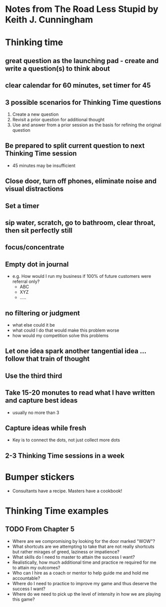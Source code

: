 * Notes from The Road Less Stupid by Keith J. Cunningham
* Thinking time
** great question as the launching pad - create and write a question(s) to think about
** clear calendar for 60 minutes, set timer for 45
** 3 possible scenarios for Thinking Time questions
   1. Create a new question
   2. Revisit a prior question for additional thought
   3. Use and answer from a prior session as the basis for refining the original question
** Be prepared to split current question to next Thinking Time session
   + 45 minutes may be insufficient
** Close door, turn off phones, eliminate noise and visual distractions
** Set a timer
** sip water, scratch, go to bathroom, clear throat, then sit perfectly still
** focus/concentrate
** Empty dot in journal
   + e.g. How would I run my business if 100% of future customers were referral only?
     + ABC
     + XYZ
     + .....
** no filtering or judgment
   + what else could it be
   + what could I do that would make this problem worse
   + how would my competition solve this problems
** Let one idea spark another tangential idea ... follow that train of thought
** Use the third third
** Take 15-20 monutes to read what I have written and capture best ideas
   + usually no more than 3
** Capture ideas while fresh
   + Key is to connect the dots, not just collect more dots
** 2-3 Thinking Time sessions in a week
* Bumper stickers
  + Consultants have a recipe.  Masters have a cookbook!
* Thinking Time examples
** TODO From Chapter 5
   + Where are we compromising by looking for the door marked "WOW"?
   + What shortcuts are we attempting to take that are not really shortcuts but rather
     mirages of greed, laziness or impatience?
   + What skills do I need to master to attain the success I want?
   + Realistically, how much additional time and practice re required for me to attain
     my outcomes?
   + Who can I hire as a coach or mentor to help guide me and hold me accountable?
   + Where do I need to practice to improve my game and thus deserve the success I want?
   + Where do we need to pick up the level of intensity in how we are playing this game?
